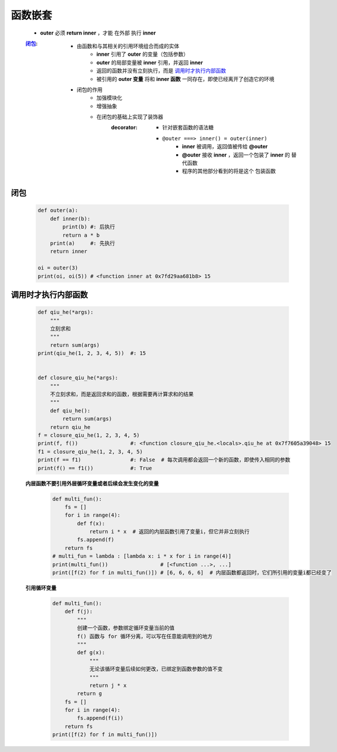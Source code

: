 函数嵌套
=======
    - **outer** 必须 **return inner** ，才能 ``在外部`` 执行 **inner**
    :闭包_:
        - 由函数和与其相关的引用环境组合而成的实体
            - **inner** 引用了 **outer** 的变量（包括参数）
            - **outer** 的局部变量被 **inner** 引用，并返回 **inner**
            - 返回的函数并没有立刻执行，而是 调用时才执行内部函数_
            - 被引用的 **outer 变量** 将和 **inner 函数** 一同存在，即使已经离开了创造它的环境
        - 闭包的作用
            - 加强模块化
            - 增强抽象
            - 在闭包的基础上实现了装饰器
                :decorator:
                    - 针对嵌套函数的语法糖
                    - ``@outer ===> inner() = outer(inner)``
                        - **inner** 被调用，返回值被传给 **@outer**
                        - **@outer** 接收 **inner** ，返回一个包装了 **inner** 的 ``替代函数``
                        - 程序的其他部分看到的将是这个 ``包装函数``


闭包
----
    .. code-block:: python

        def outer(a):
            def inner(b):
                print(b) #: 后执行
                return a * b
            print(a)     #: 先执行
            return inner

        oi = outer(3)
        print(oi, oi(5)) # <function inner at 0x7fd29aa681b8> 15


调用时才执行内部函数
-----------------
    .. code-block:: python

        def qiu_he(*args):
            """
            立刻求和
            """
            return sum(args)
        print(qiu_he(1, 2, 3, 4, 5))  #: 15


        def closure_qiu_he(*args):
            """
            不立刻求和，而是返回求和的函数，根据需要再计算求和的结果
            """
            def qiu_he():
                return sum(args)
            return qiu_he
        f = closure_qiu_he(1, 2, 3, 4, 5)
        print(f, f())                 #: <function closure_qiu_he.<locals>.qiu_he at 0x7f7605a39048> 15
        f1 = closure_qiu_he(1, 2, 3, 4, 5)
        print(f == f1)                #: False  # 每次调用都会返回一个新的函数，即使传入相同的参数
        print(f() == f1())            #: True

    **内层函数不要引用外层循环变量或者后续会发生变化的变量**
        .. code-block:: python

            def multi_fun():
                fs = []
                for i in range(4):
                    def f(x):
                        return i * x  # 返回的内层函数引用了变量i，但它并非立刻执行
                    fs.append(f)
                return fs
            # multi_fun = lambda : [lambda x: i * x for i in range(4)]
            print(multi_fun())                 # [<function ...>, ...]
            print([f(2) for f in multi_fun()]) # [6, 6, 6, 6]  # 内层函数都返回时，它们所引用的变量i都已经变了

    **引用循环变量**
        .. code-block:: python

            def multi_fun():
                def f(j):
                    """
                    创建一个函数，参数绑定循环变量当前的值
                    f() 函数与 for 循环分离，可以写在任意能调用到的地方
                    """
                    def g(x):
                        """
                        无论该循环变量后续如何更改，已绑定到函数参数的值不变
                        """
                        return j * x
                    return g
                fs = []
                for i in range(4):
                    fs.append(f(i))
                return fs
            print([f(2) for f in multi_fun()])
